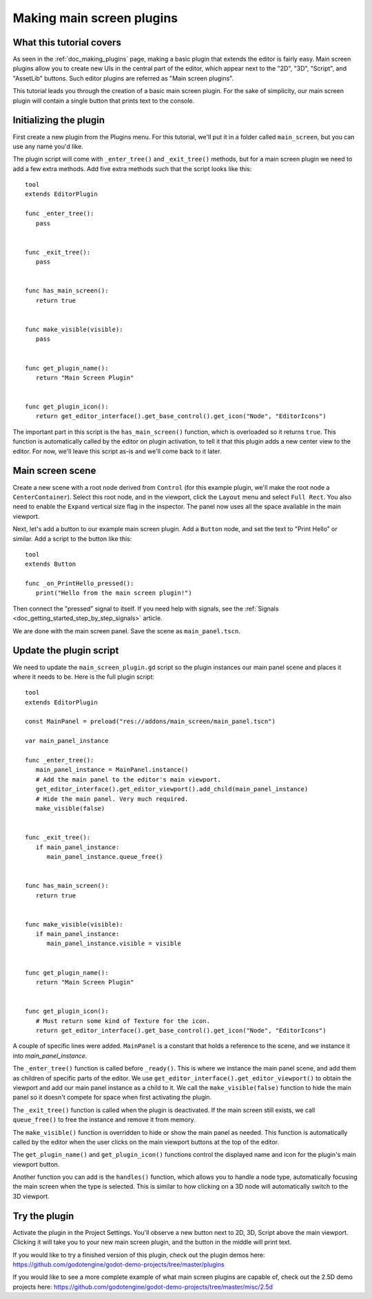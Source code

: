 .. _doc_making_main_screen_plugins:

Making main screen plugins
==========================

What this tutorial covers
-------------------------

As seen in the :ref:`doc_making_plugins` page, making a basic plugin that
extends the editor is fairly easy. Main screen plugins allow you to create
new UIs in the central part of the editor, which appear next to the
"2D", "3D", "Script", and "AssetLib" buttons. Such editor plugins are
referred as "Main screen plugins".

This tutorial leads you through the creation of a basic main screen plugin.
For the sake of simplicity, our main screen plugin will contain a single
button that prints text to the console.

Initializing the plugin
-----------------------

First create a new plugin from the Plugins menu. For this tutorial, we'll put
it in a folder called ``main_screen``, but you can use any name you'd like.

The plugin script will come with ``_enter_tree()`` and ``_exit_tree()``
methods, but for a main screen plugin we need to add a few extra methods.
Add five extra methods such that the script looks like this:

::

    tool
    extends EditorPlugin

    func _enter_tree():
       pass


    func _exit_tree():
       pass


    func has_main_screen():
       return true


    func make_visible(visible):
       pass


    func get_plugin_name():
       return "Main Screen Plugin"


    func get_plugin_icon():
       return get_editor_interface().get_base_control().get_icon("Node", "EditorIcons")

The important part in this script is the ``has_main_screen()`` function,
which is overloaded so it returns ``true``. This function is automatically
called by the editor on plugin activation, to tell it that this plugin
adds a new center view to the editor. For now, we'll leave this script
as-is and we'll come back to it later.

Main screen scene
-----------------

Create a new scene with a root node derived from ``Control`` (for this
example plugin, we'll make the root node a ``CenterContainer``).
Select this root node, and in the viewport, click the ``Layout`` menu
and select ``Full Rect``. You also need to enable the ``Expand``
vertical size flag in the inspector.
The panel now uses all the space available in the main viewport.

Next, let's add a button to our example main screen plugin.
Add a ``Button`` node, and set the text to "Print Hello" or similar.
Add a script to the button like this:

::

    tool
    extends Button

    func _on_PrintHello_pressed():
       print("Hello from the main screen plugin!")

Then connect the "pressed" signal to itself. If you need help with signals,
see the :ref:`Signals <doc_getting_started_step_by_step_signals>` article.

We are done with the main screen panel. Save the scene as ``main_panel.tscn``.

Update the plugin script
------------------------

We need to update the ``main_screen_plugin.gd`` script so the plugin
instances our main panel scene and places it where it needs to be.
Here is the full plugin script:

::

    tool
    extends EditorPlugin

    const MainPanel = preload("res://addons/main_screen/main_panel.tscn")

    var main_panel_instance

    func _enter_tree():
       main_panel_instance = MainPanel.instance()
       # Add the main panel to the editor's main viewport.
       get_editor_interface().get_editor_viewport().add_child(main_panel_instance)
       # Hide the main panel. Very much required.
       make_visible(false)


    func _exit_tree():
       if main_panel_instance:
          main_panel_instance.queue_free()


    func has_main_screen():
       return true


    func make_visible(visible):
       if main_panel_instance:
          main_panel_instance.visible = visible


    func get_plugin_name():
       return "Main Screen Plugin"


    func get_plugin_icon():
       # Must return some kind of Texture for the icon.
       return get_editor_interface().get_base_control().get_icon("Node", "EditorIcons")

A couple of specific lines were added. ``MainPanel`` is a constant that holds
a reference to the scene, and we instance it into `main_panel_instance`.

The ``_enter_tree()`` function is called before ``_ready()``. This is where
we instance the main panel scene, and add them as children of specific parts
of the editor. We use ``get_editor_interface().get_editor_viewport()`` to
obtain the viewport and add our main panel instance as a child to it.
We call the ``make_visible(false)`` function to hide the main panel so
it doesn't compete for space when first activating the plugin.

The ``_exit_tree()`` function is called when the plugin is deactivated.
If the main screen still exists, we call ``queue_free()`` to free the
instance and remove it from memory.

The ``make_visible()`` function is overridden to hide or show the main
panel as needed. This function is automatically called by the editor when the
user clicks on the main viewport buttons at the top of the editor.

The ``get_plugin_name()`` and ``get_plugin_icon()`` functions control
the displayed name and icon for the plugin's main viewport button.

Another function you can add is the ``handles()`` function, which
allows you to handle a node type, automatically focusing the main
screen when the type is selected. This is similar to how clicking
on a 3D node will automatically switch to the 3D viewport.

Try the plugin
--------------

Activate the plugin in the Project Settings. You'll observe a new button next
to 2D, 3D, Script above the main viewport. Clicking it will take you to your
new main screen plugin, and the button in the middle will print text.

If you would like to try a finished version of this plugin,
check out the plugin demos here:
https://github.com/godotengine/godot-demo-projects/tree/master/plugins

If you would like to see a more complete example of what main screen plugins
are capable of, check out the 2.5D demo projects here:
https://github.com/godotengine/godot-demo-projects/tree/master/misc/2.5d

